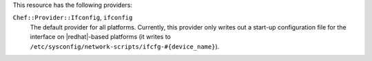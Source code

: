 .. The contents of this file may be included in multiple topics (using the includes directive).
.. The contents of this file should be modified in a way that preserves its ability to appear in multiple topics.

This resource has the following providers:

``Chef::Provider::Ifconfig``, ``ifconfig``
   The default provider for all platforms. Currently, this provider only writes out a start-up configuration file for the interface on |redhat|-based platforms (it writes to ``/etc/sysconfig/network-scripts/ifcfg-#{device_name}``). 
